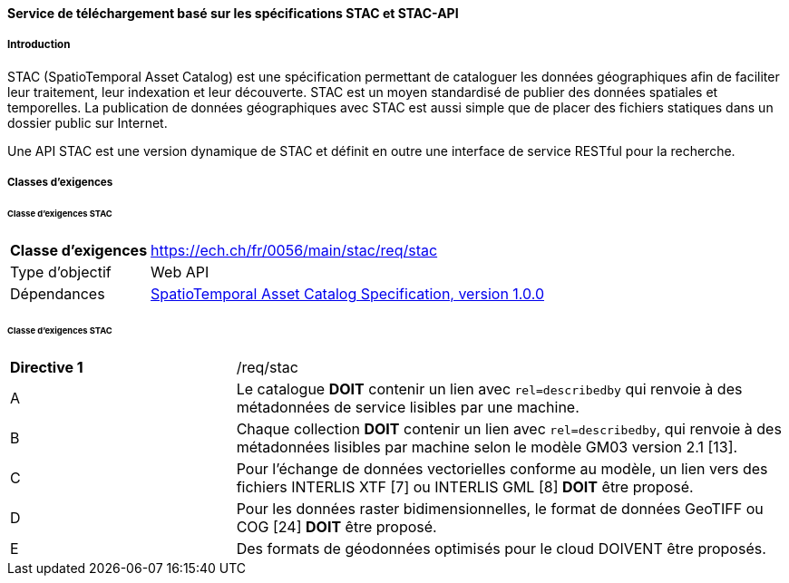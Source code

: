==== Service de téléchargement basé sur les spécifications STAC et STAC-API
===== Introduction

STAC (SpatioTemporal Asset Catalog) est une spécification permettant de cataloguer les données géographiques afin de faciliter leur traitement, leur indexation et leur découverte. STAC est un moyen standardisé de publier des données spatiales et temporelles. La publication de données géographiques avec STAC est aussi simple que de placer des fichiers statiques dans un dossier public sur Internet.

Une API STAC est une version dynamique de STAC et définit en outre une interface de service RESTful pour la recherche.

===== Classes d’exigences
====== Classe d’exigences STAC

[width="100%",cols="24%,76%",options="noheader",]
|===
|*Classe d’exigences* |https://ech.ch/fr/0056/main/stac/req/stac
|Type d’objectif |Web API
|Dépendances |https://github.com/radiantearth/stac-spec/[SpatioTemporal Asset Catalog Specification, version 1.0.0]
|===

====== Classe d’exigences STAC

[width="100%",cols="29%,71%",options="noheader",]
|===
|*Directive 1* |/req/stac
|A |Le catalogue *DOIT* contenir un lien avec `rel=describedby` qui renvoie à des métadonnées de service lisibles par une machine.
|B |Chaque collection *DOIT* contenir un lien avec `rel=describedby`, qui renvoie à des métadonnées lisibles par machine selon le modèle GM03 version 2.1 [13].
|C |Pour l'échange de données vectorielles conforme au modèle, un lien vers des fichiers INTERLIS XTF [7] ou INTERLIS GML [8] *DOIT* être proposé.
|D |Pour les données raster bidimensionnelles, le format de données GeoTIFF ou COG [24] *DOIT* être proposé.
|E |Des formats de géodonnées optimisés pour le cloud DOIVENT être proposés.
|===
